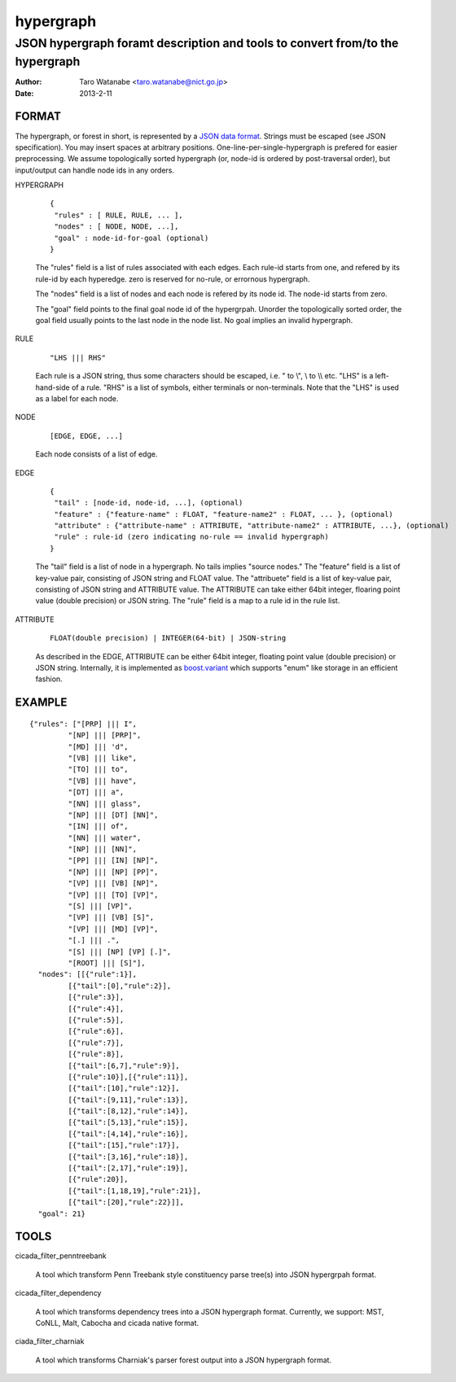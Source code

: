 ==========
hypergraph
==========

------------------------------------------------------------------------------
JSON hypergraph foramt description and tools to convert from/to the hypergraph
------------------------------------------------------------------------------

:Author: Taro Watanabe <taro.watanabe@nict.go.jp>
:Date:   2013-2-11

FORMAT
------

The hypergraph, or forest in short, is represented by a `JSON data format <http://www.json.org>`_.
Strings must be escaped (see JSON specification). You may insert spaces at arbitrary positions.
One-line-per-single-hypergraph is prefered for easier preprocessing.
We assume topologically sorted hypergraph (or, node-id is ordered by post-traversal order), but
input/output can handle node ids in any orders.

HYPERGRAPH

  ::

    {
     "rules" : [ RULE, RULE, ... ], 
     "nodes" : [ NODE, NODE, ...],  
     "goal" : node-id-for-goal (optional)
    }

  The "rules" field is a list of rules associated with each edges. Each
  rule-id starts from one, and refered by its rule-id by each
  hyperedge. zero is reserved for no-rule, or errornous hypergraph.

  The "nodes" field is a list of nodes and each node is refered by its
  node id. The node-id starts from zero.

  The "goal" field points to the final goal node id of the
  hypergrpah. Unorder the topologically sorted order, the goal field
  usually points to the last node in the node list.
  No goal implies an invalid hypergraph.

RULE

  ::

    "LHS ||| RHS"

  Each rule is a JSON string, thus some characters should be escaped, i.e. " to \\", \\ to \\\\ etc.
  "LHS" is a left-hand-side of a rule. "RHS" is a list of symbols,
  either terminals or non-terminals. Note that the "LHS" is used as a label for
  each node.

NODE

  ::

    [EDGE, EDGE, ...]

  Each node consists of a list of edge.

EDGE

  :: 

    {
     "tail" : [node-id, node-id, ...], (optional)
     "feature" : {"feature-name" : FLOAT, "feature-name2" : FLOAT, ... }, (optional)
     "attribute" : {"attribute-name" : ATTRIBUTE, "attribute-name2" : ATTRIBUTE, ...}, (optional)
     "rule" : rule-id (zero indicating no-rule == invalid hypergraph)
    }

  The "tail" field is a list of node in a hypergraph. No tails implies
  "source nodes."
  The "feature" field is a list of key-value pair, consisting of
  JSON string and FLOAT value.
  The "attribuete" field is a list of key-value pair, consisting of
  JSON string and ATTRIBUTE value. The ATTRIBUTE can take either 64bit
  integer, floaring point value (double precision) or JSON string.
  The "rule" field is a map to a rule id in the rule list.

ATTRIBUTE

  :: 

    FLOAT(double precision) | INTEGER(64-bit) | JSON-string

  As described in the EDGE, ATTRIBUTE can be either 64bit integer,
  floating point value (double precision) or JSON string. Internally,
  it is implemented as `boost.variant <http://www.boost.org/doc/libs/release/libs/variant/>`_ which
  supports "enum" like storage in an efficient fashion.

EXAMPLE
-------

::

  {"rules": ["[PRP] ||| I",
           "[NP] ||| [PRP]",
           "[MD] ||| 'd",
           "[VB] ||| like",
	   "[TO] ||| to",
	   "[VB] ||| have",
	   "[DT] ||| a",
	   "[NN] ||| glass",
	   "[NP] ||| [DT] [NN]",
	   "[IN] ||| of", 
	   "[NN] ||| water", 
	   "[NP] ||| [NN]", 
	   "[PP] ||| [IN] [NP]", 
	   "[NP] ||| [NP] [PP]", 
	   "[VP] ||| [VB] [NP]", 
	   "[VP] ||| [TO] [VP]", 
	   "[S] ||| [VP]", 
	   "[VP] ||| [VB] [S]",
	   "[VP] ||| [MD] [VP]", 
	   "[.] ||| .", 
	   "[S] ||| [NP] [VP] [.]", 
	   "[ROOT] ||| [S]"],
    "nodes": [[{"rule":1}],
           [{"tail":[0],"rule":2}],
	   [{"rule":3}],
	   [{"rule":4}], 
	   [{"rule":5}], 
	   [{"rule":6}], 
	   [{"rule":7}], 
	   [{"rule":8}],
	   [{"tail":[6,7],"rule":9}], 
	   [{"rule":10}],[{"rule":11}],
	   [{"tail":[10],"rule":12}], 
	   [{"tail":[9,11],"rule":13}],
	   [{"tail":[8,12],"rule":14}], 
	   [{"tail":[5,13],"rule":15}],
 	   [{"tail":[4,14],"rule":16}], 
	   [{"tail":[15],"rule":17}],
	   [{"tail":[3,16],"rule":18}], 
	   [{"tail":[2,17],"rule":19}],
	   [{"rule":20}], 
	   [{"tail":[1,18,19],"rule":21}],
	   [{"tail":[20],"rule":22}]],
    "goal": 21}

TOOLS
-----

cicada_filter_penntreebank

  A tool which transform Penn Treebank style constituency parse
  tree(s) into JSON hypergrpah format.

cicada_filter_dependency

  A tool which transforms dependency trees into a JSON hypergraph
  format. Currently, we support: MST, CoNLL, Malt, Cabocha and cicada
  native format.

ciada_filter_charniak

  A tool which transforms Charniak's parser forest output into a JSON
  hypergraph format.
